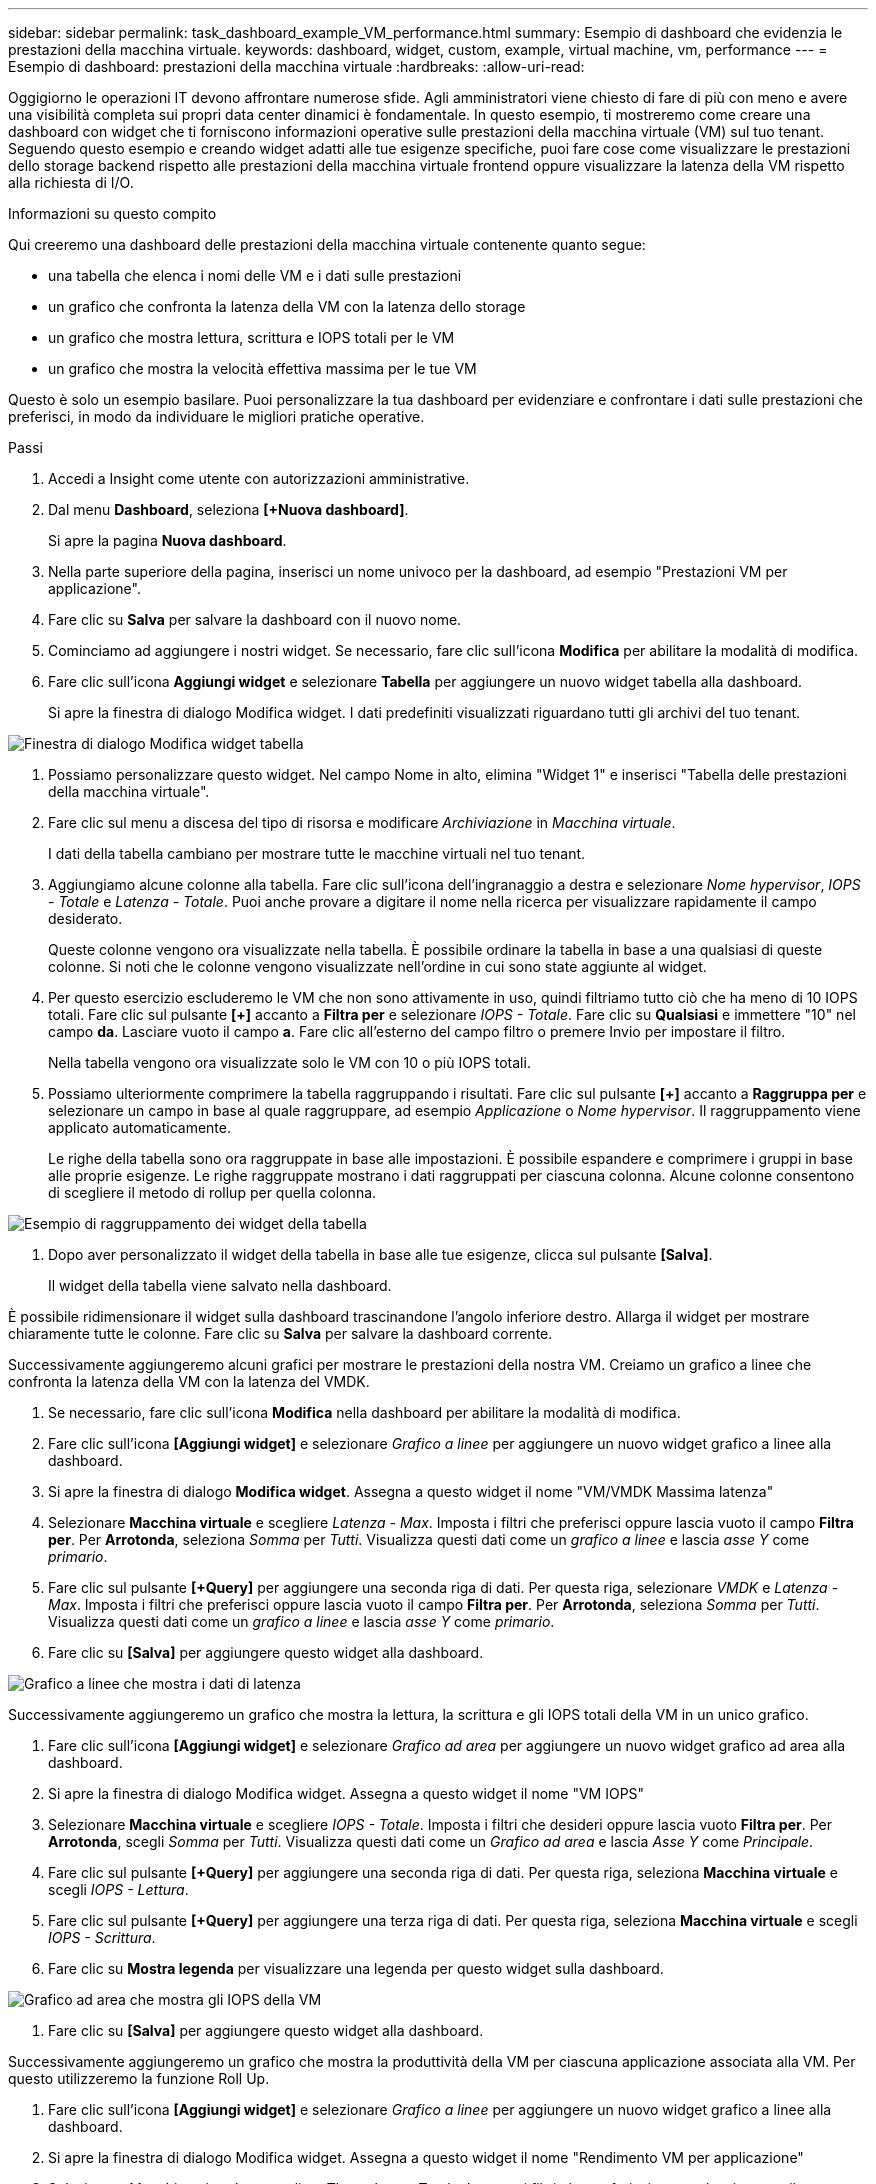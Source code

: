 ---
sidebar: sidebar 
permalink: task_dashboard_example_VM_performance.html 
summary: Esempio di dashboard che evidenzia le prestazioni della macchina virtuale. 
keywords: dashboard, widget, custom, example, virtual machine, vm, performance 
---
= Esempio di dashboard: prestazioni della macchina virtuale
:hardbreaks:
:allow-uri-read: 


[role="lead"]
Oggigiorno le operazioni IT devono affrontare numerose sfide.  Agli amministratori viene chiesto di fare di più con meno e avere una visibilità completa sui propri data center dinamici è fondamentale.  In questo esempio, ti mostreremo come creare una dashboard con widget che ti forniscono informazioni operative sulle prestazioni della macchina virtuale (VM) sul tuo tenant.  Seguendo questo esempio e creando widget adatti alle tue esigenze specifiche, puoi fare cose come visualizzare le prestazioni dello storage backend rispetto alle prestazioni della macchina virtuale frontend oppure visualizzare la latenza della VM rispetto alla richiesta di I/O.

.Informazioni su questo compito
Qui creeremo una dashboard delle prestazioni della macchina virtuale contenente quanto segue:

* una tabella che elenca i nomi delle VM e i dati sulle prestazioni
* un grafico che confronta la latenza della VM con la latenza dello storage
* un grafico che mostra lettura, scrittura e IOPS totali per le VM
* un grafico che mostra la velocità effettiva massima per le tue VM


Questo è solo un esempio basilare.  Puoi personalizzare la tua dashboard per evidenziare e confrontare i dati sulle prestazioni che preferisci, in modo da individuare le migliori pratiche operative.

.Passi
. Accedi a Insight come utente con autorizzazioni amministrative.
. Dal menu *Dashboard*, seleziona *[+Nuova dashboard]*.
+
Si apre la pagina *Nuova dashboard*.

. Nella parte superiore della pagina, inserisci un nome univoco per la dashboard, ad esempio "Prestazioni VM per applicazione".
. Fare clic su *Salva* per salvare la dashboard con il nuovo nome.
. Cominciamo ad aggiungere i nostri widget.  Se necessario, fare clic sull'icona *Modifica* per abilitare la modalità di modifica.
. Fare clic sull'icona *Aggiungi widget* e selezionare *Tabella* per aggiungere un nuovo widget tabella alla dashboard.
+
Si apre la finestra di dialogo Modifica widget.  I dati predefiniti visualizzati riguardano tutti gli archivi del tuo tenant.



image:VMDashboard-TableWidget1.png["Finestra di dialogo Modifica widget tabella"]

. Possiamo personalizzare questo widget.  Nel campo Nome in alto, elimina "Widget 1" e inserisci "Tabella delle prestazioni della macchina virtuale".
. Fare clic sul menu a discesa del tipo di risorsa e modificare _Archiviazione_ in _Macchina virtuale_.
+
I dati della tabella cambiano per mostrare tutte le macchine virtuali nel tuo tenant.

. Aggiungiamo alcune colonne alla tabella.  Fare clic sull'icona dell'ingranaggio a destra e selezionare _Nome hypervisor_, _IOPS - Totale_ e _Latenza - Totale_.  Puoi anche provare a digitare il nome nella ricerca per visualizzare rapidamente il campo desiderato.
+
Queste colonne vengono ora visualizzate nella tabella.  È possibile ordinare la tabella in base a una qualsiasi di queste colonne.  Si noti che le colonne vengono visualizzate nell'ordine in cui sono state aggiunte al widget.

. Per questo esercizio escluderemo le VM che non sono attivamente in uso, quindi filtriamo tutto ciò che ha meno di 10 IOPS totali.  Fare clic sul pulsante *[+]* accanto a *Filtra per* e selezionare _IOPS - Totale_.  Fare clic su *Qualsiasi* e immettere "10" nel campo *da*.  Lasciare vuoto il campo *a*.  Fare clic all'esterno del campo filtro o premere Invio per impostare il filtro.
+
Nella tabella vengono ora visualizzate solo le VM con 10 o più IOPS totali.

. Possiamo ulteriormente comprimere la tabella raggruppando i risultati.  Fare clic sul pulsante *[+]* accanto a *Raggruppa per* e selezionare un campo in base al quale raggruppare, ad esempio _Applicazione_ o _Nome hypervisor_.  Il raggruppamento viene applicato automaticamente.
+
Le righe della tabella sono ora raggruppate in base alle impostazioni.  È possibile espandere e comprimere i gruppi in base alle proprie esigenze.  Le righe raggruppate mostrano i dati raggruppati per ciascuna colonna.  Alcune colonne consentono di scegliere il metodo di rollup per quella colonna.



image:VMDashboard-TableWidgetGroup.png["Esempio di raggruppamento dei widget della tabella"]

. Dopo aver personalizzato il widget della tabella in base alle tue esigenze, clicca sul pulsante *[Salva]*.
+
Il widget della tabella viene salvato nella dashboard.



È possibile ridimensionare il widget sulla dashboard trascinandone l'angolo inferiore destro.  Allarga il widget per mostrare chiaramente tutte le colonne.  Fare clic su *Salva* per salvare la dashboard corrente.

Successivamente aggiungeremo alcuni grafici per mostrare le prestazioni della nostra VM.  Creiamo un grafico a linee che confronta la latenza della VM con la latenza del VMDK.

. Se necessario, fare clic sull'icona *Modifica* nella dashboard per abilitare la modalità di modifica.
. Fare clic sull'icona *[Aggiungi widget]* e selezionare _Grafico a linee_ per aggiungere un nuovo widget grafico a linee alla dashboard.
. Si apre la finestra di dialogo *Modifica widget*.  Assegna a questo widget il nome "VM/VMDK Massima latenza"
. Selezionare *Macchina virtuale* e scegliere _Latenza - Max_.  Imposta i filtri che preferisci oppure lascia vuoto il campo *Filtra per*.  Per *Arrotonda*, seleziona _Somma_ per _Tutti_.  Visualizza questi dati come un _grafico a linee_ e lascia _asse Y_ come _primario_.
. Fare clic sul pulsante *[+Query]* per aggiungere una seconda riga di dati.  Per questa riga, selezionare _VMDK_ e _Latenza - Max_.  Imposta i filtri che preferisci oppure lascia vuoto il campo *Filtra per*.  Per *Arrotonda*, seleziona _Somma_ per _Tutti_.  Visualizza questi dati come un _grafico a linee_ e lascia _asse Y_ come _primario_.
. Fare clic su *[Salva]* per aggiungere questo widget alla dashboard.


image:VMDashboard-LineChartVMLatency.png["Grafico a linee che mostra i dati di latenza"]

Successivamente aggiungeremo un grafico che mostra la lettura, la scrittura e gli IOPS totali della VM in un unico grafico.

. Fare clic sull'icona *[Aggiungi widget]* e selezionare _Grafico ad area_ per aggiungere un nuovo widget grafico ad area alla dashboard.
. Si apre la finestra di dialogo Modifica widget.  Assegna a questo widget il nome "VM IOPS"
. Selezionare *Macchina virtuale* e scegliere _IOPS - Totale_.  Imposta i filtri che desideri oppure lascia vuoto *Filtra per*. Per *Arrotonda*, scegli _Somma_ per _Tutti_.  Visualizza questi dati come un _Grafico ad area_ e lascia _Asse Y_ come _Principale_.
. Fare clic sul pulsante *[+Query]* per aggiungere una seconda riga di dati.  Per questa riga, seleziona *Macchina virtuale* e scegli _IOPS - Lettura_.
. Fare clic sul pulsante *[+Query]* per aggiungere una terza riga di dati.  Per questa riga, seleziona *Macchina virtuale* e scegli _IOPS - Scrittura_.
. Fare clic su *Mostra legenda* per visualizzare una legenda per questo widget sulla dashboard.


image:VMDashboard-AreaChartVMIOPS.png["Grafico ad area che mostra gli IOPS della VM"]

. Fare clic su *[Salva]* per aggiungere questo widget alla dashboard.


Successivamente aggiungeremo un grafico che mostra la produttività della VM per ciascuna applicazione associata alla VM.  Per questo utilizzeremo la funzione Roll Up.

. Fare clic sull'icona *[Aggiungi widget]* e selezionare _Grafico a linee_ per aggiungere un nuovo widget grafico a linee alla dashboard.
. Si apre la finestra di dialogo Modifica widget.  Assegna a questo widget il nome "Rendimento VM per applicazione"
. Selezionare Macchina virtuale e scegliere Throughput - Totale.  Imposta i filtri che preferisci oppure lascia vuoto il campo Filtra per.  Per Roll up, seleziona "Max" e seleziona "Applicazione" o "Nome".  Mostra le 10 applicazioni più popolari.  Visualizza questi dati come grafico a linee e lascia l'asse Y come asse primario.
. Fare clic su *[Salva]* per aggiungere questo widget alla dashboard.


È possibile spostare i widget sulla dashboard tenendo premuto il pulsante del mouse in un punto qualsiasi della parte superiore del widget e trascinandolo in una nuova posizione.

È possibile ridimensionare i widget trascinando l'angolo inferiore destro.

Dopo aver apportato le modifiche, assicurati di *[Salvare]* la dashboard.

La dashboard finale delle prestazioni della VM avrà un aspetto simile a questo:

image:VMDashExample1.png["Esempio completo della dashboard della VM che mostra tutti i widget in posizione"]

